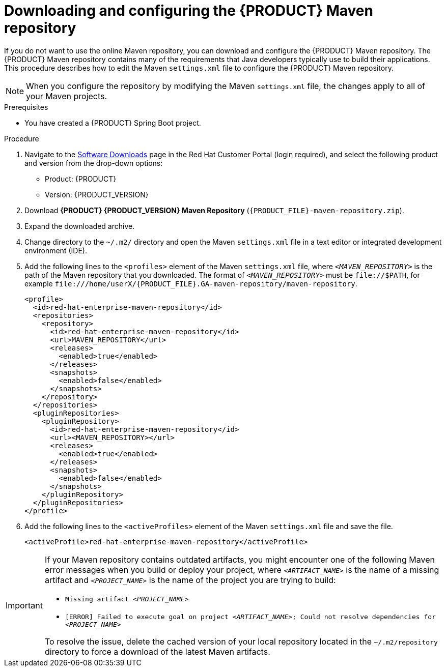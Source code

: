 [id="download-maven-proc_{context}"]

= Downloading and configuring the {PRODUCT} Maven repository

If you do not want to use the online Maven repository, you can download and configure the {PRODUCT} Maven repository. The {PRODUCT} Maven repository contains many of the requirements that Java developers typically use to build their applications. This procedure describes how to edit the Maven `settings.xml` file to configure the {PRODUCT} Maven repository.

NOTE: When you configure the repository by modifying the Maven `settings.xml` file, the changes apply to all of your Maven projects.

.Prerequisites
* You have created a {PRODUCT} Spring Boot project.

.Procedure
. Navigate to the https://access.redhat.com/jbossnetwork/restricted/listSoftware.html[Software Downloads] page in the Red Hat Customer Portal (login required), and select the following product and version from the drop-down options:

* Product: {PRODUCT}
* Version: {PRODUCT_VERSION}
. Download *{PRODUCT} {PRODUCT_VERSION} Maven Repository* (`{PRODUCT_FILE}-maven-repository.zip`).
. Expand the downloaded archive.
. Change directory to the `~/.m2/` directory and open the Maven `settings.xml` file in a text editor or integrated development environment (IDE).
. Add the following lines to the `<profiles>` element of the Maven `settings.xml` file, where `_<MAVEN_REPOSITORY>_` is the path of the Maven repository that you downloaded. The format of `_<MAVEN_REPOSITORY>_` must be `\file://$PATH`, for example `\file:///home/userX/{PRODUCT_FILE}.GA-maven-repository/maven-repository`.
+
[source,xml,subs="attributes+,+quotes"]
----
<profile>
  <id>red-hat-enterprise-maven-repository</id>
  <repositories>
    <repository>
      <id>red-hat-enterprise-maven-repository</id>
      <url>MAVEN_REPOSITORY</url>
      <releases>
        <enabled>true</enabled>
      </releases>
      <snapshots>
        <enabled>false</enabled>
      </snapshots>
    </repository>
  </repositories>
  <pluginRepositories>
    <pluginRepository>
      <id>red-hat-enterprise-maven-repository</id>
      <url><MAVEN_REPOSITORY></url>
      <releases>
        <enabled>true</enabled>
      </releases>
      <snapshots>
        <enabled>false</enabled>
      </snapshots>
    </pluginRepository>
  </pluginRepositories>
</profile>
----
+
. Add the following lines to the `<activeProfiles>` element of the Maven `settings.xml` file and save the file.
+
[source,xml]
----
<activeProfile>red-hat-enterprise-maven-repository</activeProfile>
----

[IMPORTANT]
====
If your Maven repository contains outdated artifacts, you might encounter one of the following Maven error messages when you build or deploy your project, where `_<ARTIFACT_NAME>_` is the name of a missing artifact and `_<PROJECT_NAME>_` is the name of the project you are trying to build:

* `Missing artifact _<PROJECT_NAME>_`
* `[ERROR] Failed to execute goal on project _<ARTIFACT_NAME>_; Could not resolve dependencies for _<PROJECT_NAME>_`

To resolve the issue, delete the cached version of your local repository located in the  `~/.m2/repository` directory to force a download of the latest Maven artifacts.
====
